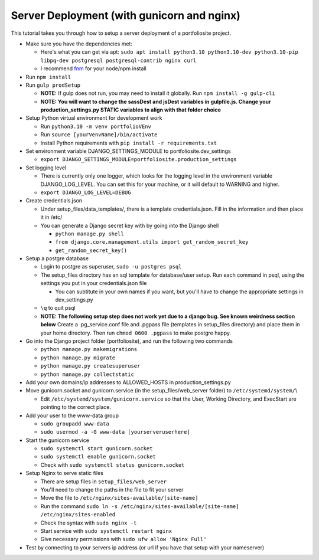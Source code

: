 Server Deployment (with gunicorn and nginx)
============================================

This tutorial takes you through how to setup a server deployment of
a portfoliosite project.

-  Make sure you have the dependencies met:

   -  Here's what you can get via apt:
      ``sudo apt install python3.10 python3.10-dev python3.10-pip libpq-dev postgresql postgresql-contrib nginx curl``
   -  I recommend
      `fnm <https://github.com/Schniz/fnm#using-a-script-macoslinux>`__
      for your node/npm install

-  Run ``npm install``
-  Run ``gulp prodSetup``

   -  **NOTE:** If gulp does not run, you may need to install it
      globally. Run ``npm install -g gulp-cli``
   -  **NOTE: You will want to change the sassDest and jsDest variables
      in gulpfile.js. Change your production_settings.py STATIC
      variables to align with that folder choice**

-  Setup Python virtual environment for development work

   -  Run ``python3.10 -m venv portfolioVEnv``
   -  Run ``source [yourVenvName]/bin/activate``
   -  Install Python requirements with
      ``pip install -r requirements.txt``

-  Set environment variable DJANGO_SETTINGS_MODULE to
   portfoliosite.dev_settings

   -  ``export DJANGO_SETTINGS_MODULE=portfoliosite.production_settings``

-  Set logging level

   -  There is currently only one logger, which looks for the logging
      level in the environment variable DJANGO_LOG_LEVEL. You can set
      this for your machine, or it will default to WARNING and higher.
   -  ``export DJANGO_LOG_LEVEL=DEBUG``

-  Create credentials.json

   -  Under setup_files/data_templates/, there is a template
      credentials.json. Fill in the information and then place it in
      /etc/
   -  You can generate a Django secret key with by going into the Django
      shell

      -  ``python manage.py shell``
      -  ``from django.core.management.utils import get_random_secret_key``
      -  ``get_random_secret_key()``

-  Setup a postgre database

   -  Login to postgre as superuser, ``sudo -u postgres psql``
   -  The setup_files directory has an sql template for database/user
      setup. Run each command in psql, using the settings you put in
      your credentials.json file

      -  You can subtitute in your own names if you want, but you'll
         have to change the appropriate settings in dev_settings.py

   -  ``\q`` to quit psql
   -  **NOTE: The following setup step does not work yet due to a django
      bug. See known weirdness section below** Create a .pg_service.conf
      file and .pgpass file (templates in setup_files directory) and
      place them in your home directory. Then run ``chmod 0600 .pgpass``
      to make postgre happy.

-  Go into the Django project folder (portfoliosite), and run the
   following two commands

   -  ``python manage.py makemigrations``
   -  ``python manage.py migrate``
   -  ``python manage.py createsuperuser``
   -  ``python manage.py collectstatic``

-  Add your own domains/ip addresses to ALLOWED_HOSTS in
   production_settings.py
-  Move gunicorn.socket and gunicorn.service (in the
   setup_files/web_server folder) to ``/etc/systemd/system/``\\

   -  Edit ``/etc/systemd/system/gunicorn.service`` so that the User,
      Working Directory, and ExecStart are pointing to the correct
      place.

-  Add your user to the www-data group

   -  ``sudo groupadd www-data``
   -  ``sudo usermod -a -G www-data [yourserveruserhere]``

-  Start the gunicorn service

   -  ``sudo systemctl start gunicorn.socket``
   -  ``sudo systemctl enable gunicorn.socket``
   -  Check with ``sudo systemctl status gunicorn.socket``

-  Setup Nginx to serve static files

   -  There are setup files in ``setup_files/web_server``
   -  You'll need to change the paths in the file to fit your server
   -  Move the file to ``/etc/nginx/sites-available/[site-name]``
   -  Run the command
      ``sudo ln -s /etc/nginx/sites-available/[site-name] /etc/nginx/sites-enabled``
   -  Check the syntax with ``sudo nginx -t``
   -  Start service with ``sudo systemctl restart nginx``
   -  Give necessary permissions with ``sudo ufw allow 'Nginx Full'``

-  Test by connecting to your servers ip address (or url if you have
   that setup with your nameserver)
